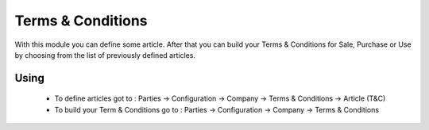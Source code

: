 Terms & Conditions
##################

With this module you can define some article. After that you can build your
Terms & Conditions for Sale, Purchase or Use by choosing from the list of
previously defined articles.

Using
*****

  * To define articles got to : Parties -> Configuration -> Company -> Terms & Conditions -> Article (T&C)
  * To build your Term & Conditions go to : Parties -> Configuration -> Company -> Terms & Conditions
